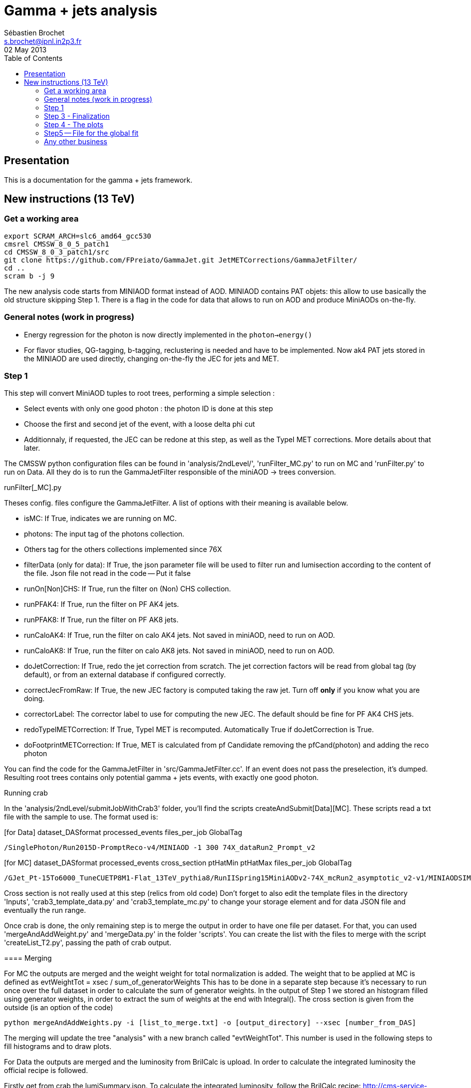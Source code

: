 // To compile, simply run 'asciidoc manual.txt'
= Gamma + jets analysis
Sébastien Brochet <s.brochet@ipnl.in2p3.fr>
02 May 2013
:toc2:
:data-uri:
:latexmath:
:icons:
:theme: flask
:html5:
:iconsdir: /gridgroup/cms/brochet/.local/etc/asciidoc/images/icons

== Presentation

This is a documentation for the gamma + jets framework.

== New instructions (13 TeV)

=== Get a working area

[source,bash]
----

export SCRAM_ARCH=slc6_amd64_gcc530
cmsrel CMSSW_8_0_5_patch1
cd CMSSW_8_0_3_patch1/src
git clone https://github.com/FPreiato/GammaJet.git JetMETCorrections/GammaJetFilter/
cd ..
scram b -j 9

----

The new analysis code starts from MINIAOD format instead of AOD. MINIAOD contains PAT objets: this allow to use basically the old structure skipping Step 1.
There is a flag in the code for data that allows to run on AOD and produce MiniAODs on-the-fly.

=== General notes (work in progress)

- Energy regression for the photon is now directly implemented in the `photon->energy()`
- For flavor studies, QG-tagging, b-tagging,  reclustering is needed and have to be implemented. Now ak4 PAT jets stored in the MINIAOD are used directly, changing on-the-fly the JEC for jets and MET.
  
=== Step 1

This step will convert MiniAOD tuples to root trees, performing a simple selection :

- Select events with only one good photon : the photon ID is done at this step
- Choose the first and second jet of the event, with a loose delta phi cut
- Additionnaly, if requested, the JEC can be redone at this step, as well as the TypeI MET corrections. More details about that later.

The CMSSW python configuration files can be found in 'analysis/2ndLevel/', 'runFilter_MC.py' to run on MC and 'runFilter.py' to run on Data.
All they do is to run the +GammaJetFilter+ responsible of the miniAOD -> trees conversion.

.runFilter[_MC].py
****
Theses config. files configure the +GammaJetFilter+. A list of options with their meaning is available below.

- +isMC+: If +True+, indicates we are running on MC.
- +photons+: The input tag of the photons collection.
- Others tag for the others collections implemented since 76X
- +filterData+ (only for data): If +True+, the +json+ parameter file will be used to filter run and lumisection according to the content of the file.
Json file not read in the code -- Put it false 

- +runOn[Non]CHS+: If +True+, run the filter on (Non) CHS collection.
- +runPFAK4+: If +True+, run the filter on PF AK4 jets.
- +runPFAK8+: If +True+, run the filter on PF AK8 jets.
- +runCaloAK4+: If +True+, run the filter on calo AK4 jets. Not saved in miniAOD, need to run on AOD.
- +runCaloAK8+: If +True+, run the filter on calo AK8 jets. Not saved in miniAOD, need to run on AOD.

- +doJetCorrection+: If +True+, redo the jet correction from scratch. The jet correction factors will be read from global tag (by default), or from an external database if configured correctly.
- +correctJecFromRaw+: If +True+, the new JEC factory is computed taking the raw jet. Turn off *only* if you know what you are doing.
- +correctorLabel+: The corrector label to use for computing the new JEC. The default should be fine for PF AK4 CHS jets.
- +redoTypeIMETCorrection+: If +True+, TypeI MET is recomputed. Automatically +True+ if +doJetCorrection+ is +True+.
- +doFootprintMETCorrection+: If +True+, MET is calculated from pf Candidate removing the pfCand(photon) and adding the reco photon
****

You can find the code for the +GammaJetFilter+ in 'src/GammaJetFilter.cc'. If an event does not pass the preselection, it's dumped. Resulting root trees contains only potential gamma + jets events, with exactly one good photon.

.Running crab
****
In the 'analysis/2ndLevel/submitJobWithCrab3' folder, you'll find the scripts +createAndSubmit[Data][MC]+. These scripts read a txt file with the sample to use.
The format used is:

[for Data] dataset_DASformat processed_events files_per_job GlobalTag
----
/SinglePhoton/Run2015D-PromptReco-v4/MINIAOD -1 300 74X_dataRun2_Prompt_v2
----

[for MC] dataset_DASformat processed_events cross_section ptHatMin ptHatMax files_per_job GlobalTag

----
/GJet_Pt-15To6000_TuneCUETP8M1-Flat_13TeV_pythia8/RunIISpring15MiniAODv2-74X_mcRun2_asymptotic_v2-v1/MINIAODSIM 1 1 0 10000 10 74X_mcRun2_asymptotic_v2
----

Cross section is not really used at this step (relics from old code)
Don't forget to also edit the template files in the directory 'Inputs', 'crab3_template_data.py' and 'crab3_template_mc.py' to
change your storage element and for data JSON file and eventually the run range.

Once crab is done, the only remaining step is to merge the output in order to have one file per dataset. 
For that, you can used 'mergeAndAddWeight.py' and 'mergeData.py' in the folder 'scripts'.  
You can create the list with the files to merge with the script 'createList_T2.py', passing the path of crab output.

[createList_T2.py] python createList_T2.py -i [pnfs_path] -o [output_directory]

==== Merging 

For MC the outputs are merged and the weight weight for total normalization is added.
The weight that to be applied at MC is defined as
evtWeightTot = xsec / sum_of_generatorWeights
This has to be done  in a separate step because it's necessary to run once over the full dataset in order to calculate the sum of generator weights.
In the output of Step 1 we stored an histogram filled using generator weights, in order to extract the sum of weights at the end with Integral().
The cross section is given from the outside (is an option of the code)

----
python mergeAndAddWeights.py -i [list_to_merge.txt] -o [output_directory] --xsec [number_from_DAS]
----

The merging will update the tree "analysis" with a new branch called "evtWeightTot".
This number is used in the following steps to fill histograms and to draw plots. 

For Data the outputs are merged and the luminosity from BrilCalc is upload.
In order to calculate the integrated luminosity the official recipe is followed.

Firstly get from crab the lumiSummary.json.
To calculate the integrated luminosity, follow the BrilCalc recipe:
http://cms-service-lumi.web.cern.ch/cms-service-lumi/brilwsdoc.html

1) Produce lumiSummary.json from crab
-----
crab report -d crab_folder
-----
2) Execute brilcalc

Command:
----
brilcalc lumi --normtag /afs/cern.ch/user/c/cmsbril/public/normtag_json/OfflineNormtagV1.json -u /pb -i lumi_summary.json
----

In the end you can merge the output for the data with the command:

----
python mergeData.py -i [list_to_merge.txt] -o [output_directory] --lumi_tot [integrated_luminosity]
----

You should now have a root file for each MC dataset and one for each data dataset, with a prefix +PhotonJet_2ndLevel_+.
Copy those files somewhere else. A good place could be the folder 'analysis/tuples/'.

=== Step 2 - PileUp

The MC is reweighting according to data, based on the number of vertices in the event, in order to take into account differences between simulation and data scenario wrt PU.
All the utilities to do that are available in the folder 'analysis/PUReweighting'.
The relevant scripts are 'generatePUProfileForData.py' and 'generate_mc_pileup.c'.

.Pile-up in MC
****
Firstly you have to create a list on MC sample for which you want to calculate the PU reweighting.
This list contains all the MC files produced in the step 1.
For example you can create a list as `files_GJet_plus_QCD.list` which contains the files
- [path]/PhotonJet_2ndLevel_GJet_Pythia_25ns_ReReco_2016-02-15.root                                                                                             
- [path]/PhotonJet_2ndLevel_QCD_Pt-20toInf_2016-02-26.root  

Then to execute the programm generate_mc_pileup.c' you have to compile with Makefile, and then
type the command followed by the list name (only central name)

----
./generate_mc_pileup.exe GJet_plus_QCD
----

.Pile-up in Data

The pile up in data is calculated following the official recipe, written in generatePUProfileForData.py that use pileupCalc.py.
At this script must be passed the json file for which you want to calculate the pu reweighting.

----
./generatePUProfileForData.py pileup_latest.txt
----


.Trigger selection
****
To avoid any bias in the selection, we explicitely require that, for each bin in pt_gamma, only one trigger was active. For that, we use an XML description of the trigger of the analysis, as you can find in the 'bin/' folder. The description is file named 'triggers.xml'.

The format should be straightforward: you have a separation in run ranges, as well as in triggers.
The weight of each HLT is used to reweight various distribution for the prescale.
The prescale is saved in the miniAOD and saved in the ntuples from step 1.

You have a similar file for MC, named 'triggers_mc.xml'. On this file, you have no run range, only a list of HLT path.
This list is used in order to know with HLT the event should have fired if it was data.
2012 note:
You can also specify multiple HLT path for one pt bin if there were multiple active triggers during the data taking period.
In this case, you'll need to provide a weight for each trigger (of course, the sum of the weight must be 1). Each trigger will be choose randolmy in order to respect the probabilities.
****

=== Step 3 - Finalization

For this step, I'll assume you have the following folder structure

----
+ analysis
|- tuples
 |- toFinalize (containing root files produced at step 1, with prefix PhotonJet_2ndLevel_)
 |- finalized (containing root files we will produce at this step)
----

The main utility here is the executable named 'gammaJetFinalized'. It'll produce root files containing a set of histograms for important variable like balancing or MPF.
You can find its sources in the folder 'bin/', in the file 'gammaJetFinalizer.cc'. Let's have a look at the possible options :

----
gammaJetFinalizer  {-i <string> ... |--input-list <string>}
                      [--chs] [--alpha <float>]
                      [--mc-comp] [--mc] --algo <ak4|ak8> --type <pf|calo>
                      -d <string>
----

Here's a brief description of each option :

- +-i+ (multiple times): the input root files
- +--input-list+: A text file containing a list of input root files
- +--mc+: Tell the finalizer you run an MC sample
- +--mc-comp+: Apply a cut on pt_gamma > 165 to get rid of trigger prescale. Useful for doing data/MC comparison
- +--alpha+: The alpha cut to apply. 0.2 by default
- +--chs+: Tell the finalizer you ran on a CHS sample
- +--algo ak4 or ak8+: Tell the finalizer if we run on AK4 or AK8 jets
- +--type pf or calo+: Tell the finalizer if we run on PF or Calo jets
- +-d+: The output dataset name. This will create an output file named 'PhotonJet_<name>.root'

An exemple of command line could be :

----
gammaJetFinalizer -i PhotonJet_2ndLevel_Data_file.root -d SinglePhoton_Run2015 --type pf --algo ak4 --chs --alpha 0.30
----

This will process the input file 'PhotonJet_2ndLevel_Data_file.root', looking for PF AK4chs jets, using alpha=0.30, and producing an output file named
'PhotonJet_SinglePhoton_Run2015_PFlowAK4chs.root'.

[NOTE]
====
When you have multiple input file (+GJet+ MC for example), the easiest way is to create an input list and then use the +--input-list+ option of the finalizer. For example, suppose you have some files named 'PhotonJet_2ndLevel_GJet_Pt-30to50.root', 'PhotonJet_2ndLevel_GJet_Pt50to80.root', 'PhotonJet_2ndLevel_GJet_Pt-80to120.root', ... You can create an input file list doing

----
ls PhotonJet_2ndLevel_GJet_* > mc_GJet.list
----

And them pass the 'mc_GJet.list' file to the option +--input-list+.
====

[NOTE]
====
You cannot use the +--input-list+ option when running on data, for file structure reasons. If you have multiple data files, you'll need first to merge them with +hadd+ in a single file, and them use the +-i+ option.
====

You should now have at least two files (three if you have run on QCD): 'PhotonJet_SinglePhoton_Run2015_PFlowAK4chs.root', 'PhotonJet_GJet_PFlowAK4chs.root', and optionnaly 'PhotonJet_QCD_PFlowAK4chs.root'. You are now ready to produce some plots!


=== Step 4 - The plots

First of all, you need to build the drawing utilities. For that, go into 'analysis/draw' and run +make all+. You should now have everything built.
In order to produce the full set of plots, you'll have to run 4 differents utility. You need to be in the same folder where the files produced at step 2 are.
All of these program don't use the full name of root file, but only the name assigned by the user.
Example: Full name: 'PhotonJet_SinglePhoton_Run2015_PFlowAK4chs.root'
Name to be passed at the program (assigne by the user in the previous steps: 'SinglePhoton_Run2015'

- +drawPhotonJet_2bkg+produces  some comparison plots and the most important plots that are
the balancing and the MPF in each pt and eta bins. The plots of these quantities vs pT are also produced.
To run the programm:

drawPhotonJet_2bkg [Data_file] [GJet_file] [QCD_file] [jet type] [algorithm] [Normalization]

For the normalization you can choose between
- +LUMI+ : normalized MC at the integrated luminosity
- +SHAPE+ : normalzed to the units

----
drawPhotonJet_2bkg [Data_file] [GJet_file] [QCD_file] pf ak4 LUMI
----

- Then, you need to perform the 2nd jet extrapolation using +drawPhotonJetExtrap+, like this
----
drawPhotonJetExtrap --type pf --algo ak4 [Data_file] [GJet_file] [QCD_file]
----

- Finally, to produce the final plot and the file for the global fit:
----
draw_ratios_vs_pt data_file GJet_file QCD_file pf ak4
draw_all_methods_vs_pt Data_file GJet_file QCD_file pf ak4
----

If everything went fine, you should now have a *lot* of plots in the folder 'PhotonJetPlots_Data_file_vs_GJet_file_plus_QCD_file_PFlowAK4_LUMI', and some more useful in the folder 'PhotonJetPlots_Data_file_vs_GJet_file_plus_QCD_file_PFlowAK4_LUMI/vs_pt'.

=== Step5 -- File for the global fit

The Finalizer (step 3) and the drawers (step 4) have to be repeated for different alpha cut: 0.10, 0.15, 0.20, 0.25. 
The last drawer produces in the directory "PhotonJetPlots...../vs_pt/" a root file named plots.root.
So you will have a plots.root for each alpha cut, these for files have to be added (simple hadd) 
and send to Mikko in order to perform the global fit.


=== Any other business

Others drawers could be found in the 'draw' directory.
For example +draw_vs_run+ which draw the time dependence study --> response vs run number (only for Data).
----
../../draw/draw_vs_run Data_file pf ak4
----


Have fun!

// vim: set syntax=asciidoc:
